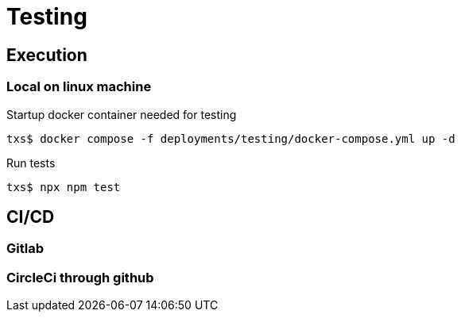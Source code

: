 # Testing


## Execution

### Local on linux machine

Startup docker container needed for testing
```
txs$ docker compose -f deployments/testing/docker-compose.yml up -d
```

Run tests
```
txs$ npx npm test
```


## CI/CD

### Gitlab

### CircleCi through github
